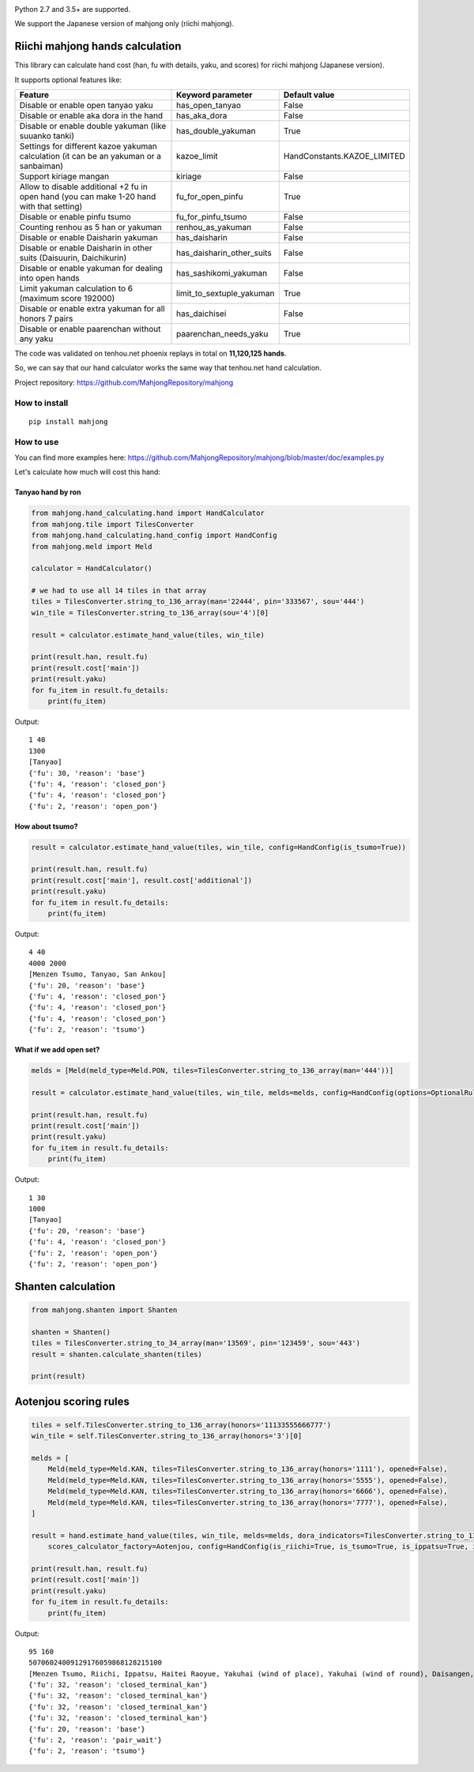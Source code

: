 .. image:: https://github.com/MahjongRepository/mahjong/workflows/Mahjong%20lib/badge.svg
    :target: https://github.com/MahjongRepository/mahjong

Python 2.7 and 3.5+ are supported.

We support the Japanese version of mahjong only (riichi mahjong).


Riichi mahjong hands calculation
================================

This library can calculate hand cost (han, fu with details, yaku, and scores) for riichi mahjong (Japanese version).

It supports optional features like:

==========================================================================================  ========================= ===========================
Feature                                                                                     Keyword parameter         Default value
==========================================================================================  ========================= ===========================
Disable or enable open tanyao yaku                                                          has_open_tanyao           False
------------------------------------------------------------------------------------------  ------------------------- ---------------------------
Disable or enable aka dora in the hand                                                      has_aka_dora              False
------------------------------------------------------------------------------------------  ------------------------- ---------------------------
Disable or enable double yakuman (like suuanko tanki)                                       has_double_yakuman        True
------------------------------------------------------------------------------------------  ------------------------- ---------------------------
Settings for different kazoe yakuman calculation (it сan be an yakuman or a sanbaiman)      kazoe_limit               HandConstants.KAZOE_LIMITED
------------------------------------------------------------------------------------------  ------------------------- ---------------------------
Support kiriage mangan                                                                      kiriage                   False
------------------------------------------------------------------------------------------  ------------------------- ---------------------------
Allow to disable additional +2 fu in open hand (you can make 1-20 hand with that setting)   fu_for_open_pinfu         True
------------------------------------------------------------------------------------------  ------------------------- ---------------------------
Disable or enable pinfu tsumo                                                               fu_for_pinfu_tsumo        False
------------------------------------------------------------------------------------------  ------------------------- ---------------------------
Counting renhou as 5 han or yakuman                                                         renhou_as_yakuman         False
------------------------------------------------------------------------------------------  ------------------------- ---------------------------
Disable or enable Daisharin yakuman                                                         has_daisharin             False
------------------------------------------------------------------------------------------  ------------------------- ---------------------------
Disable or enable Daisharin in other suits (Daisuurin, Daichikurin)                         has_daisharin_other_suits False
------------------------------------------------------------------------------------------  ------------------------- ---------------------------
Disable or enable yakuman for dealing into open hands                                       has_sashikomi_yakuman     False
------------------------------------------------------------------------------------------  ------------------------- ---------------------------
Limit yakuman calculation to 6 (maximum score 192000)                                       limit_to_sextuple_yakuman True
------------------------------------------------------------------------------------------  ------------------------- ---------------------------
Disable or enable extra yakuman for all honors 7 pairs                                      has_daichisei             False
------------------------------------------------------------------------------------------  ------------------------- ---------------------------
Disable or enable paarenchan without any yaku                                               paarenchan_needs_yaku     True
==========================================================================================  ========================= ===========================


The code was validated on tenhou.net phoenix replays in total on **11,120,125 hands**.

So, we can say that our hand calculator works the same way that tenhou.net hand calculation.

Project repository: https://github.com/MahjongRepository/mahjong


How to install
--------------

::

   pip install mahjong


How to use
----------

You can find more examples here: https://github.com/MahjongRepository/mahjong/blob/master/doc/examples.py

Let's calculate how much will cost this hand:

.. image:: https://user-images.githubusercontent.com/475367/30796350-3d30431a-a204-11e7-99e5-aab144c82f97.png


Tanyao hand by ron
^^^^^^^^^^^^^^^^^^

.. code-block:: python

    from mahjong.hand_calculating.hand import HandCalculator
    from mahjong.tile import TilesConverter
    from mahjong.hand_calculating.hand_config import HandConfig
    from mahjong.meld import Meld

    calculator = HandCalculator()

    # we had to use all 14 tiles in that array
    tiles = TilesConverter.string_to_136_array(man='22444', pin='333567', sou='444')
    win_tile = TilesConverter.string_to_136_array(sou='4')[0]

    result = calculator.estimate_hand_value(tiles, win_tile)

    print(result.han, result.fu)
    print(result.cost['main'])
    print(result.yaku)
    for fu_item in result.fu_details:
        print(fu_item)

Output:

::

    1 40
    1300
    [Tanyao]
    {'fu': 30, 'reason': 'base'}
    {'fu': 4, 'reason': 'closed_pon'}
    {'fu': 4, 'reason': 'closed_pon'}
    {'fu': 2, 'reason': 'open_pon'}


How about tsumo?
^^^^^^^^^^^^^^^^

.. code-block:: python

    result = calculator.estimate_hand_value(tiles, win_tile, config=HandConfig(is_tsumo=True))

    print(result.han, result.fu)
    print(result.cost['main'], result.cost['additional'])
    print(result.yaku)
    for fu_item in result.fu_details:
        print(fu_item)

Output:

::

    4 40
    4000 2000
    [Menzen Tsumo, Tanyao, San Ankou]
    {'fu': 20, 'reason': 'base'}
    {'fu': 4, 'reason': 'closed_pon'}
    {'fu': 4, 'reason': 'closed_pon'}
    {'fu': 4, 'reason': 'closed_pon'}
    {'fu': 2, 'reason': 'tsumo'}


What if we add open set?
^^^^^^^^^^^^^^^^^^^^^^^^

.. code-block:: python

    melds = [Meld(meld_type=Meld.PON, tiles=TilesConverter.string_to_136_array(man='444'))]

    result = calculator.estimate_hand_value(tiles, win_tile, melds=melds, config=HandConfig(options=OptionalRules(has_open_tanyao=True)))

    print(result.han, result.fu)
    print(result.cost['main'])
    print(result.yaku)
    for fu_item in result.fu_details:
        print(fu_item)

Output:

::

    1 30
    1000
    [Tanyao]
    {'fu': 20, 'reason': 'base'}
    {'fu': 4, 'reason': 'closed_pon'}
    {'fu': 2, 'reason': 'open_pon'}
    {'fu': 2, 'reason': 'open_pon'}


Shanten calculation
===================

.. code-block:: python

    from mahjong.shanten import Shanten

    shanten = Shanten()
    tiles = TilesConverter.string_to_34_array(man='13569', pin='123459', sou='443')
    result = shanten.calculate_shanten(tiles)

    print(result)


Aotenjou scoring rules
===================

.. code-block:: python

    tiles = self.TilesConverter.string_to_136_array(honors='11133555666777')
    win_tile = self.TilesConverter.string_to_136_array(honors='3')[0]

    melds = [
        Meld(meld_type=Meld.KAN, tiles=TilesConverter.string_to_136_array(honors='1111'), opened=False),
        Meld(meld_type=Meld.KAN, tiles=TilesConverter.string_to_136_array(honors='5555'), opened=False),
        Meld(meld_type=Meld.KAN, tiles=TilesConverter.string_to_136_array(honors='6666'), opened=False),
        Meld(meld_type=Meld.KAN, tiles=TilesConverter.string_to_136_array(honors='7777'), opened=False),
    ]

    result = hand.estimate_hand_value(tiles, win_tile, melds=melds, dora_indicators=TilesConverter.string_to_136_array(honors='44447777'),
        scores_calculator_factory=Aotenjou, config=HandConfig(is_riichi=True, is_tsumo=True, is_ippatsu=True, is_haitei=True, player_wind=EAST, round_wind=EAST))

    print(result.han, result.fu)
    print(result.cost['main'])
    print(result.yaku)
    for fu_item in result.fu_details:
        print(fu_item)

Output:

::

    95 160
    50706024009129176059868128215100
    [Menzen Tsumo, Riichi, Ippatsu, Haitei Raoyue, Yakuhai (wind of place), Yakuhai (wind of round), Daisangen, Suu kantsu, Tsuu iisou, Suu ankou tanki, Dora 24]
    {'fu': 32, 'reason': 'closed_terminal_kan'}
    {'fu': 32, 'reason': 'closed_terminal_kan'}
    {'fu': 32, 'reason': 'closed_terminal_kan'}
    {'fu': 32, 'reason': 'closed_terminal_kan'}
    {'fu': 20, 'reason': 'base'}
    {'fu': 2, 'reason': 'pair_wait'}
    {'fu': 2, 'reason': 'tsumo'}
